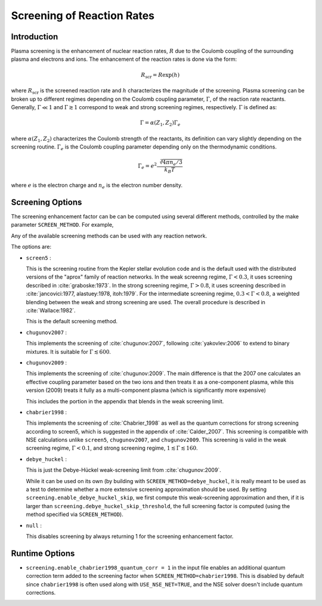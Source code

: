 ***************************
Screening of Reaction Rates
***************************

.. index:: SCREEN_METHOD

Introduction
------------

Plasma screening is the enhancement of nuclear reaction rates, :math:`R`
due to the Coulomb coupling of the surrounding plasma and electrons
and ions. The enhancement of the reaction rates is done via the form:

.. math::
   R_{\mathrm{scr}} = R \exp{(h)}

where :math:`R_{\mathrm{scr}}` is the screened reaction rate and :math:`h`
characterizes the magnitude of the screening.
Plasma screening can be broken up to different regimes depending
on the Coulomb coupling parameter, :math:`\Gamma`,
of the reaction rate reactants. Generally, :math:`\Gamma \ll 1` and
:math:`\Gamma \gtrsim 1` correspond to weak and strong screening regimes,
respectively. :math:`\Gamma` is defined as:

.. math::
   \Gamma = \alpha(Z_1, Z_2) \Gamma_e

where :math:`\alpha(Z_1, Z_2)` characterizes the Coulomb strength of
the reactants, its definition can vary slightly depending on the
screening routine. :math:`\Gamma_e` is the Coulomb coupling parameter
depending only on the thermodynamic conditions.

.. math::
   \Gamma_e= e^2 \frac{\sqrt[3]{4 \pi n_e / 3}}{k_B T}

where :math:`e` is the electron charge and :math:`n_e` is the
electron number density.


Screening Options
-----------------

The screening enhancement factor can be can be computed using
several different methods, controlled by the make parameter ``SCREEN_METHOD``.
For example,

.. prompt:: bash

   make SCREEN_METHOD=screen5

Any of the available screening methods can be used with any reaction network.

The options are:

* ``screen5`` :

  This is the screening routine from the Kepler stellar evolution code
  and is the default used with the distributed versions of the "aprox"
  family of reaction networks. In the weak screenng regime,
  :math:`\Gamma < 0.3`, it uses screening described in
  :cite:`graboske:1973`. In the strong screening regime,
  :math:`\Gamma > 0.8`, it uses screening described in
  :cite:`jancovici:1977, alastuey:1978, itoh:1979`.
  For the intermediate screening regime, :math:`0.3 < \Gamma < 0.8`,
  a weighted blending between the weak and strong screening are used.
  The overall procedure is described in :cite:`Wallace:1982`.

  This is the default screening method.

* ``chugunov2007`` :

  This implements the screening of :cite:`chugunov:2007`, following
  :cite:`yakovlev:2006` to extend to binary mixtures. It is suitable
  for :math:`\Gamma \lesssim 600`.

* ``chugunov2009`` :

  This implements the screening of :cite:`chugunov:2009`.  The main
  difference is that the 2007 one calculates an effective coupling
  parameter based on the two ions and then treats it as a
  one-component plasma, while this version (2009) treats it fully as a
  multi-component plasma (which is significantly more expensive)

  This includes the portion in the appendix that blends in the weak
  screening limit.

* ``chabrier1998`` :

  This implements the screening of :cite:`Chabrier_1998` as well as
  the quantum corrections for strong screening according to screen5,
  which is suggested in the appendix of :cite:`Calder_2007`.
  This screening is compatible with NSE calculations unlike ``screen5``,
  ``chugunov2007``, and ``chugunov2009``. This screening is valid in the
  weak screening regime, :math:`\Gamma < 0.1`, and strong screening regime,
  :math:`1 \lesssim \Gamma \lesssim 160`.

.. index:: screening.enable_debye_huckel_skip, screening.debye_huckel_skip_threshold

* ``debye_huckel`` :

  This is just the Debye-Hückel weak-screening limit from
  :cite:`chugunov:2009`.

  While it can be used on its own (by building with
  ``SCREEN_METHOD=debye_huckel``, it is really meant to be used as a
  test to determine whether a more extensive screening approximation
  should be used.  By setting ``screening.enable_debye_huckel_skip``,
  we first compute this weak-screening approximation and then, if it
  is larger than ``screening.debye_huckel_skip_threshold``, the full
  screening factor is computed (using the method specified via
  ``SCREEN_METHOD``).

* ``null`` :

  This disables screening by always returning 1 for the screening
  enhancement factor.

Runtime Options
---------------

.. index:: screening.enable_chabrier1998_quantum_corr

* ``screening.enable_chabrier1998_quantum_corr = 1`` in the input file
  enables an additional quantum correction term added to the screening
  factor when ``SCREEN_METHOD=chabrier1998``. This is disabled by
  default since ``chabrier1998`` is often used along with
  ``USE_NSE_NET=TRUE``, and the NSE solver doesn't include quantum
  corrections.
